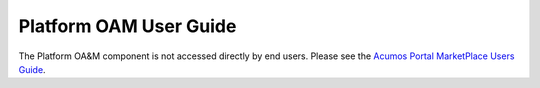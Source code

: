 =======================
Platform OAM User Guide
=======================

The Platform OA&M component is not accessed directly by end users.
Please see the `Acumos Portal MarketPlace Users Guide <http://docs.acumos.org/>`_.  
